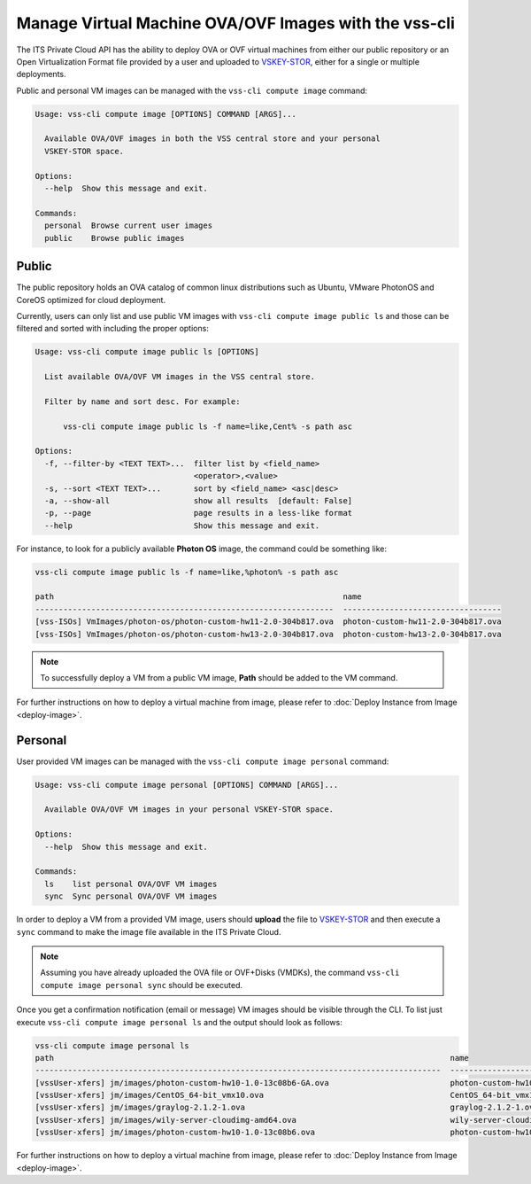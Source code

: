 .. _VM__OVA_Images:

Manage Virtual Machine OVA/OVF Images with the vss-cli
======================================================

The ITS Private Cloud API has the ability to deploy OVA or
OVF virtual machines from either our public repository or an
Open Virtualization Format file provided by a user and
uploaded to `VSKEY-STOR`_, either for a single or multiple deployments.

Public and personal VM images can be managed with the
``vss-cli compute image`` command:

.. code-block:: bash

    Usage: vss-cli compute image [OPTIONS] COMMAND [ARGS]...

      Available OVA/OVF images in both the VSS central store and your personal
      VSKEY-STOR space.

    Options:
      --help  Show this message and exit.

    Commands:
      personal  Browse current user images
      public    Browse public images


Public
~~~~~~
The public repository holds an OVA catalog of common linux distributions
such as Ubuntu, VMware PhotonOS and CoreOS optimized for cloud deployment.

Currently, users can only list and use public VM images with
``vss-cli compute image public ls`` and those can be filtered and sorted
with including the proper options:

.. code-block:: bash

    Usage: vss-cli compute image public ls [OPTIONS]

      List available OVA/OVF VM images in the VSS central store.

      Filter by name and sort desc. For example:

          vss-cli compute image public ls -f name=like,Cent% -s path asc

    Options:
      -f, --filter-by <TEXT TEXT>...  filter list by <field_name>
                                      <operator>,<value>
      -s, --sort <TEXT TEXT>...       sort by <field_name> <asc|desc>
      -a, --show-all                  show all results  [default: False]
      -p, --page                      page results in a less-like format
      --help                          Show this message and exit.

For instance, to look for a publicly available **Photon OS** image,
the command could be something like:

.. code-block:: bash

    vss-cli compute image public ls -f name=like,%photon% -s path asc

    path                                                              name
    ----------------------------------------------------------------  ----------------------------------
    [vss-ISOs] VmImages/photon-os/photon-custom-hw11-2.0-304b817.ova  photon-custom-hw11-2.0-304b817.ova
    [vss-ISOs] VmImages/photon-os/photon-custom-hw13-2.0-304b817.ova  photon-custom-hw13-2.0-304b817.ova


.. note:: To successfully deploy a VM from a public VM image, **Path** should be added to the VM command.

For further instructions on how to deploy a virtual machine from
image, please refer to :doc:`Deploy Instance from Image <deploy-image>`.


Personal
~~~~~~~~

User provided VM images can be managed with the
``vss-cli compute image personal`` command:

.. code-block:: bash

    Usage: vss-cli compute image personal [OPTIONS] COMMAND [ARGS]...

      Available OVA/OVF VM images in your personal VSKEY-STOR space.

    Options:
      --help  Show this message and exit.

    Commands:
      ls    list personal OVA/OVF VM images
      sync  Sync personal OVA/OVF VM images


In order to deploy a VM from a provided VM image, users should **upload**
the file to `VSKEY-STOR`_ and then execute a ``sync`` command to make the
image file available in the ITS Private Cloud.

.. note:: Assuming you have already uploaded the OVA file or OVF+Disks (VMDKs), the command
    ``vss-cli compute image personal sync`` should be executed.

Once you get a confirmation notification (email or message) VM images
should be visible through the CLI. To list just execute
``vss-cli compute image personal ls`` and the output should look as follows:

.. code-block:: bash

    vss-cli compute image personal ls
    path                                                                                     name
    ---------------------------------------------------------------------------------------  ---------------------------------------
    [vssUser-xfers] jm/images/photon-custom-hw10-1.0-13c08b6-GA.ova                          photon-custom-hw10-1.0-13c08b6-GA.ova
    [vssUser-xfers] jm/images/CentOS_64-bit_vmx10.ova                                        CentOS_64-bit_vmx10.ova
    [vssUser-xfers] jm/images/graylog-2.1.2-1.ova                                            graylog-2.1.2-1.ova
    [vssUser-xfers] jm/images/wily-server-cloudimg-amd64.ova                                 wily-server-cloudimg-amd64.ova
    [vssUser-xfers] jm/images/photon-custom-hw10-1.0-13c08b6.ova                             photon-custom-hw10-1.0-13c08b6.ova

For further instructions on how to deploy a virtual machine from image,
please refer to :doc:`Deploy Instance from Image <deploy-image>`.

.. _`VSKEY-STOR`: https://vskey-stor.eis.utoronto.ca
